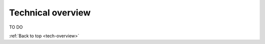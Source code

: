 .. _tech-overview:

==================
Technical overview
==================

TO DO

:ref:`Back to top <tech-overview>`
